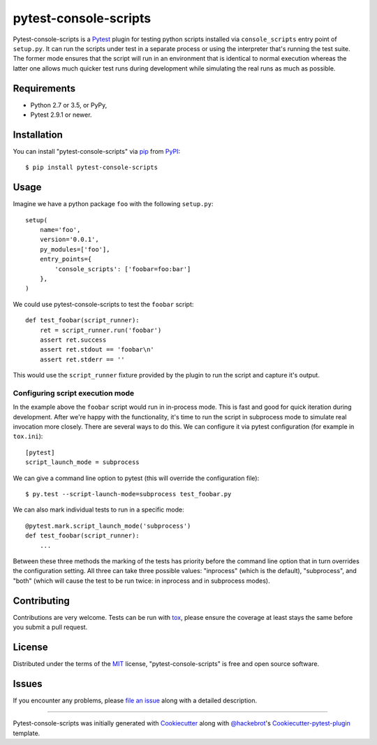 pytest-console-scripts
===================================

.. image:: https://travis-ci.org/kvas-it/pytest-console-scripts.svg?branch=master
    :target: https://travis-ci.org/kvas-it/pytest-console-scripts
    :alt: See Build Status on Travis CI

Pytest-console-scripts is a `Pytest`_ plugin for testing python scripts
installed via ``console_scripts`` entry point of ``setup.py``. It can run the
scripts under test in a separate process or using the interpreter that's
running the test suite.  The former mode ensures that the script will run in an
environment that is identical to normal execution whereas the latter one allows
much quicker test runs during development while simulating the real runs as
much as possible.


Requirements
------------

* Python 2.7 or 3.5, or PyPy,
* Pytest 2.9.1 or newer.


Installation
------------

You can install "pytest-console-scripts" via `pip`_ from `PyPI`_::

    $ pip install pytest-console-scripts


Usage
-----

Imagine we have a python package ``foo`` with the following ``setup.py``::

    setup(
        name='foo',
        version='0.0.1',
        py_modules=['foo'],
        entry_points={
            'console_scripts': ['foobar=foo:bar']
        },
    )

We could use pytest-console-scripts to test the ``foobar`` script::

    def test_foobar(script_runner):
        ret = script_runner.run('foobar')
        assert ret.success
        assert ret.stdout == 'foobar\n'
        assert ret.stderr == ''

This would use the ``script_runner`` fixture provided by the plugin to
run the script and capture it's output.

Configuring script execution mode
~~~~~~~~~~~~~~~~~~~~~~~~~~~~~~~~~

In the example above the ``foobar`` script would run in in-process mode. This
is fast and good for quick iteration during development. After we're happy with
the functionality, it's time to run the script in subprocess mode to simulate
real invocation more closely. There are several ways to do this. We can
configure it via pytest configuration (for example in ``tox.ini``)::

     [pytest]
     script_launch_mode = subprocess

We can give a command line option to pytest (this will override the
configuration file)::

    $ py.test --script-launch-mode=subprocess test_foobar.py

We can also mark individual tests to run in a specific mode::

    @pytest.mark.script_launch_mode('subprocess')
    def test_foobar(script_runner):
        ...

Between these three methods the marking of the tests has priority before the
command line option that in turn overrides the configuration setting. All three
can take three possible values: "inprocess" (which is the default),
"subprocess", and "both" (which will cause the test to be run twice: in
inprocess and in subprocess modes).


Contributing
------------
Contributions are very welcome. Tests can be run with `tox`_, please ensure
the coverage at least stays the same before you submit a pull request.


License
-------

Distributed under the terms of the `MIT`_ license, "pytest-console-scripts"
is free and open source software.


Issues
------

If you encounter any problems, please `file an issue`_ along with a detailed
description.


----

Pytest-console-scripts was initially generated with `Cookiecutter`_ along with
`@hackebrot`_'s `Cookiecutter-pytest-plugin`_ template.

.. _`Cookiecutter`: https://github.com/audreyr/cookiecutter
.. _`@hackebrot`: https://github.com/hackebrot
.. _`MIT`: http://opensource.org/licenses/MIT
.. _`cookiecutter-pytest-plugin`: https://github.com/pytest-dev/cookiecutter-pytest-plugin
.. _`file an issue`: https://github.com/kvas-it/pytest-console-scripts/issues
.. _`pytest`: https://github.com/pytest-dev/pytest
.. _`tox`: https://tox.readthedocs.org/en/latest/
.. _`pip`: https://pypi.python.org/pypi/pip/
.. _`PyPI`: https://pypi.python.org/pypi
